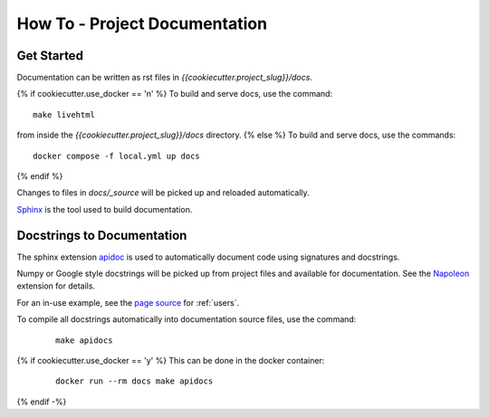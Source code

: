 How To - Project Documentation
======================================================================

Get Started
----------------------------------------------------------------------

Documentation can be written as rst files in `{{cookiecutter.project_slug}}/docs`.

{% if cookiecutter.use_docker == 'n' %}
To build and serve docs, use the command::

    make livehtml

from inside the `{{cookiecutter.project_slug}}/docs` directory.
{% else %}
To build and serve docs, use the commands::

    docker compose -f local.yml up docs

{% endif %}

Changes to files in `docs/_source` will be picked up and reloaded automatically.

`Sphinx <https://www.sphinx-doc.org/>`_ is the tool used to build documentation.

Docstrings to Documentation
----------------------------------------------------------------------

The sphinx extension `apidoc <https://www.sphinx-doc.org/en/master/man/sphinx-apidoc.html>`_ is used to automatically document code using signatures and docstrings.

Numpy or Google style docstrings will be picked up from project files and available for documentation. See the `Napoleon <https://sphinxcontrib-napoleon.readthedocs.io/en/latest/>`_ extension for details.

For an in-use example, see the `page source <_sources/users.rst.txt>`_ for :ref:`users`.

To compile all docstrings automatically into documentation source files, use the command:
    ::

        make apidocs

{% if cookiecutter.use_docker == 'y' %}
This can be done in the docker container:
    ::

        docker run --rm docs make apidocs
{% endif -%}

